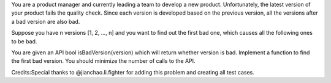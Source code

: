 You are a product manager and currently leading a team to develop a new
product. Unfortunately, the latest version of your product fails the
quality check. Since each version is developed based on the previous
version, all the versions after a bad version are also bad.

Suppose you have n versions [1, 2, ..., n] and you want to find out the
first bad one, which causes all the following ones to be bad.

You are given an API bool isBadVersion(version) which will return
whether version is bad. Implement a function to find the first bad
version. You should minimize the number of calls to the API.

Credits:Special thanks to @jianchao.li.fighter for adding this problem
and creating all test cases.
